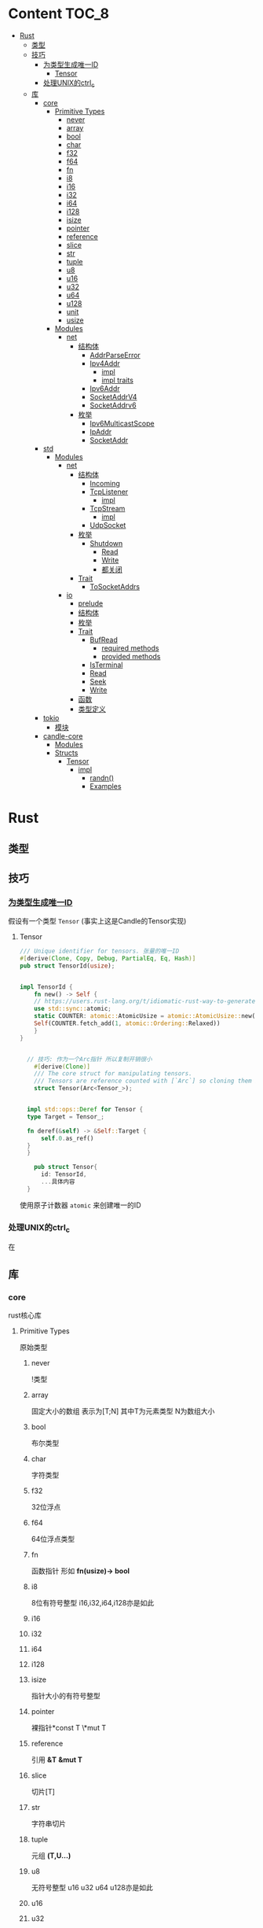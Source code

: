 * Content                                                             :TOC_8:
- [[#rust][Rust]]
  - [[#类型][类型]]
  - [[#技巧][技巧]]
    - [[#为类型生成唯一id][为类型生成唯一ID]]
      - [[#tensor][Tensor]]
    - [[#处理unix的ctrl_c][处理UNIX的ctrl_c]]
  - [[#库][库]]
    - [[#core][core]]
      - [[#primitive-types][Primitive Types]]
        - [[#never][never]]
        - [[#array][array]]
        - [[#bool][bool]]
        - [[#char][char]]
        - [[#f32][f32]]
        - [[#f64][f64]]
        - [[#fn][fn]]
        - [[#i8][i8]]
        - [[#i16][i16]]
        - [[#i32][i32]]
        - [[#i64][i64]]
        - [[#i128][i128]]
        - [[#isize][isize]]
        - [[#pointer][pointer]]
        - [[#reference][reference]]
        - [[#slice][slice]]
        - [[#str][str]]
        - [[#tuple][tuple]]
        - [[#u8][u8]]
        - [[#u16][u16]]
        - [[#u32][u32]]
        - [[#u64][u64]]
        - [[#u128][u128]]
        - [[#unit][unit]]
        - [[#usize][usize]]
      - [[#modules][Modules]]
        - [[#net][net]]
          - [[#结构体][结构体]]
            - [[#addrparseerror][AddrParseError]]
            - [[#ipv4addr][Ipv4Addr]]
              - [[#impl][impl]]
              - [[#impl-traits][impl traits]]
            - [[#ipv6addr][Ipv6Addr]]
            - [[#socketaddrv4][SocketAddrV4]]
            - [[#socketaddrv6][SocketAddrv6]]
          - [[#枚举][枚举]]
            - [[#ipv6multicastscope][Ipv6MulticastScope]]
            - [[#ipaddr][IpAddr]]
            - [[#socketaddr][SocketAddr]]
    - [[#std][std]]
      - [[#modules-1][Modules]]
        - [[#net-1][net]]
          - [[#结构体-1][结构体]]
            - [[#incoming][Incoming]]
            - [[#tcplistener][TcpListener]]
              - [[#impl-1][impl]]
            - [[#tcpstream][TcpStream]]
              - [[#impl-2][impl]]
            - [[#udpsocket][UdpSocket]]
          - [[#枚举-1][枚举]]
            - [[#shutdown][Shutdown]]
              - [[#read][Read]]
              - [[#write][Write]]
              - [[#都关闭][都关闭]]
          - [[#trait][Trait]]
            - [[#tosocketaddrs][ToSocketAddrs]]
        - [[#io][io]]
          - [[#prelude][prelude]]
          - [[#结构体-2][结构体]]
          - [[#枚举-2][枚举]]
          - [[#trait-1][Trait]]
            - [[#bufread][BufRead]]
              - [[#required-methods][required methods]]
              - [[#provided-methods][provided methods]]
            - [[#isterminal][IsTerminal]]
            - [[#read-1][Read]]
            - [[#seek][Seek]]
            - [[#write-1][Write]]
          - [[#函数][函数]]
          - [[#类型定义][类型定义]]
    - [[#tokio][tokio]]
      - [[#模块][模块]]
    - [[#candle-core][candle-core]]
      - [[#modules-2][Modules]]
      - [[#structs][Structs]]
        - [[#tensor-1][Tensor]]
          - [[#impl-3][impl]]
            - [[#randn][randn()]]
            - [[#examples][Examples]]

* Rust
** 类型
** 技巧
*** [[https://users.rust-lang.org/t/idiomatic-rust-way-to-generate-unique-id/33805][为类型生成唯一ID]]

假设有一个类型 ~Tensor~ (事实上这是Candle的Tensor实现)
**** Tensor
#+begin_src rust
  /// Unique identifier for tensors. 张量的唯一ID
  #[derive(Clone, Copy, Debug, PartialEq, Eq, Hash)]
  pub struct TensorId(usize);


  impl TensorId {
      fn new() -> Self {
	  // https://users.rust-lang.org/t/idiomatic-rust-way-to-generate-unique-id/33805
	  use std::sync::atomic;
	  static COUNTER: atomic::AtomicUsize = atomic::AtomicUsize::new(1);
	  Self(COUNTER.fetch_add(1, atomic::Ordering::Relaxed))
      }
  }
  

	// 技巧: 作为一个Arc指针 所以复制开销很小
      #[derive(Clone)]
      /// The core struct for manipulating tensors.
      /// Tensors are reference counted with [`Arc`] so cloning them is cheap.
      struct Tensor(Arc<Tensor_>);


    impl std::ops::Deref for Tensor {
	type Target = Tensor_;

	fn deref(&self) -> &Self::Target {
	    self.0.as_ref()
	}
    }

      pub struct Tensor{
	    id: TensorId,
	    ...具体内容
	}

#+end_src
使用原子计数器 ~atomic~ 来创建唯一的ID

*** 处理UNIX的ctrl_c
在

** 库
*** core
rust核心库
**** Primitive Types
原始类型
***** never
!类型

***** array
固定大小的数组 表示为[T;N] 其中T为元素类型 N为数组大小

***** bool
布尔类型

***** char
字符类型

***** f32
32位浮点

***** f64
64位浮点类型

***** fn
函数指针 形如 *fn(usize)-> bool*

***** i8
8位有符号整型 i16,i32,i64,i128亦是如此
***** i16

***** i32

***** i64

***** i128

***** isize
指针大小的有符号整型
***** pointer
裸指针*const T \*mut T
***** reference
引用 *&T* *&mut T*
***** slice
切片[T]
***** str
字符串切片
***** tuple
元组 *(T,U...)*
***** u8
无符号整型 u16 u32 u64 u128亦是如此
***** u16

***** u32

***** u64

***** u128

***** unit
()类型
***** usize
指针大小无符号整型

**** Modules
模块
***** net
IP通信的网络原语
****** 结构体
******* TODO AddrParseError
解析IP地址或套接字地址时返回的错误

******* Ipv4Addr
Ipv4地址

******** impl

********* new()
从四个u8新建一个ipv4
#+begin_src rust
  pub const fn new(a:u8,b:u8,c:u8,d:u8) -> Ipv4Addr
#+end_src

********* octets()
返回该地址的4个u8
#+begin_src rust
  pub const fn octets(&self) -> [u8;4]
#+end_src
******** impl traits
********* FromStr


******* TODO Ipv6Addr
Ipv6地址

******* TODO SocketAddrV4
Ipv4套接字地址
******* TODO SocketAddrv6
Ipv6套接字地址

****** 枚举

******* TODO Ipv6MulticastScope
ipv6多播地址范围

******* IpAddr
ip地址 v4或v6

******* SocketAddr
socket地址 v4或v6
*** std
**** Modules
***** net
对比core的[[#net][net]]模块的差异内容
****** 结构体
******* Incoming
在[[#tcplistener][TcpListener]]上无限accept的迭代器
******* TcpListener
TCP套接字服务器
******** impl
********* accept()
接受一个listener的新传入的连接
该函数会阻塞线程直到建立TCP连接
#+begin_src rust
  pub fn accept(&self) -> Result<(Tcpstream,SocketAddr)>
#+end_src

********** Examples
#+begin_src rust
  use std::net::TcpListener;
  let listener: TcpListener = TcpListener::bind("127.0.0.1:3000").expect("无法监听");
  match listener.accept() {
      Ok((stream,peer_addr)) => println!("net client {peeraddr:?}"),
      Err(e) => println!("Couldn't get client {e:?}")

  }
#+end_src

********* bind()
创建一个新的TcpListener 绑定到函数参数中的地址

当端口为0时则要求操作系统分配端口
#+begin_src rust
  pub fn bind<A: ToSocketAddrs>(addr: A) -> Result<TcpListener>
#+end_src
********* incoming()
返回监听地址的迭代器
#+begin_src rust
  pub fn incoming(&self) -> Incoming<'_>
#+end_src
********** Examples
#+begin_src rust
  use std::net::{TcpListener,TcpStream};

  fn main() -> {
      let listener = TcpListener::bind("127.0.0.1:3000").unwrap();
      for stream in listener.incoming() {
	  match stream {
	      Ok(stream) => {

	  },
	      Err(e) => {
		  
      },
  }
#+end_src

********* local_addr()
返回侦测器监听的套接字
#+begin_src rust
  pub fn local_addr(&self) -> Result<SocketAddr>
#+end_src

********* set_nonblocking()
将此TCP流移入或移出非阻塞模式
#+begin_src rust
  pub fn set_nonblocking(&self,nonblocking: bool) -> Result<()>
#+end_src

********** Examples
#+begin_src rust
  use std::io;
  use std::net::TcpListener;
  let listener = TcpListener::bind("127.0.0.1:3000").unwrap();
  listener.set_nonblocking(true).expect("Cant set nonblocking");
  
#+end_src

********* try_clone()
clone一个监听器
注意 在一个监听器上设置的选项会影响其他的监听器
#+begin_src rust
  pub fn try_clone(&self) -> Result<TcpListener>
#+end_src

******* TcpStream
本地套接字与远程套接字的TCP流
本地套接字与远程套接字的tcp流

可用于读取与写入

drop时会关闭连接
******** impl
********* connect()
打开到远程主机的TCP连接
#+begin_src rust
  pub fn connect<A: ToSocketAddrs>(addr: A) -> Result<TcpStream>
#+end_src



********* shutdown()
关闭此连接的 读取 写入 或者都关闭
取决于[[#shutdown][Shutdown]]的类型
#+begin_src rust
  pub fn shutdown(&self,how: Shutdown) -> Result<()>
#+end_src

********* local_addr()
返回本地地址
#+begin_src rust
  pub fn local_addr(&self) -> Result<SocketAddr>
#+end_src

********* peer_addr()
返回远程地址
#+begin_src rust
  pub fn peer_addr(&self) -> Result<SocketAddr>
#+end_src


********* set_nonblocking(&self,nonblocking: bool) -> Result<()>
将此TCP流移入或移出非阻塞模式

********* try_clone()
clone一个新句柄

********* Write
从writer中写入缓冲区
******* UdpSocket
UDP套接字

****** 枚举
******* Shutdown
传给[[#tcplistener][TcpListener]]::shutdown方法的可能值

#+begin_src rust
  pub enum Shutdown {
      Read,
      Write,
      Both,
  }
#+end_src

******** Read
关闭读取部分

******** Write
关闭写入部分

******** 都关闭
****** Trait
******* ToSocketAddrs
可转换为SokcetAddr

***** io
I/O功能
****** prelude
#+begin_src rust
  pub use super::BufRead;
  pub use super::Read;
  pub use super::Seek;
  pub use super::Write;
#+end_src

****** 结构体

****** 枚举

****** Trait
******* BufRead
缓冲读取器
带有 ~内部缓冲区~ 的Read类型
支持Read的所有方法
******** required methods

********* consume()
调用此函数告诉实现此trait的缓冲区 ~amt~ 个字节已经被消耗 调用read时不应该再返回他们
#+begin_src rust
  fn consume(&mut self,amt:usize)
#+end_src

********* fill_buf()

返回缓冲区内的内容 如果内部缓冲区为空 则使用内部reader中的更多数据填充内部缓冲区

此函数应该与consume方法配对才能正确执行功能

当返回空的缓冲区时 则达到了EOF
#+begin_src rust
  fn fill_buf(&mut self) -> Result<&[u8]>
#+end_src

********** Examples
#+begin_src rust
  use std::io;
  use std::io::prelude::*;

  let stdin = io::stdin();
  let mut stdin = stdin.lock();

  let buffer = stdin.fill_buf().unwrap();
  // 使用缓冲区
  println!("{buffer:?}")

      // 提示buffer已经消耗了length字节 以后不再返回
      let length = buffer.len();
  stdin.consume(length);
#+end_src
******** provided methods

********* lines()
返回此reader的各行上的迭代器
#+begin_src rust
  fn lines(self) -> Lines<Self> where Self: Sized,
#+end_src
迭代器产生io::Result<String>


********** Examples
#+begin_src rust
  use std::io::{self, BufRead};

  let cursor = io::Cursor::new(b"lorem\nipsum\r\ndolor");

  let mut lines_iter = cursor.lines().map(|l| l.unwrap());
  assert_eq!(lines_iter.next(), Some(String::from("lorem")));
  assert_eq!(lines_iter.next(), Some(String::from("ipsum")));
  assert_eq!(lines_iter.next(), Some(String::from("dolor")));
  assert_eq!(lines_iter.next(), None);
#+end_src

********* read_line()
读取所有字节直到到达换行符(0xA) 并将他们追加到String缓冲区
#+begin_src rust
  fn read_line(&mut self,buf: &mut String) -> Result<usize>
#+end_src

******* IsTerminal
指定 descriptor/handle 是否指代 terminal/tty
******* Read
允许从源读取字节
实现Read的类型叫做读取器
常见的读取器有 ~std::fs::File~ ~std::net::TcpStream~ ~std::io::stdin()~ ~std::io::Cursor<&[u8]>~
******* Seek
游标
******* Write
写入器
支持字节输出与UTF-8输出
常见的写入器有 ~std::fs::File~ ~std::net::TcpStream~ ~std::io::stdout()~ ~std::io::stderr()~ ~std::io::Cursor<&mut [u8]>~ ~std::io::Vec<u8>~

****** 函数

****** 类型定义
*** tokio
rust的异步运行时
Tokio 是一个 ~事件驱动~ 的 ~非阻塞 I/O 平台~ ，用于 ~异步~

tokio提供了主要的几个组件
- 异步任务工具 包括同步原语(sync),通道(channel),timesout,sleeps,duration
- 异步I/O的API TCP/UDP的socket 文件系统操作 进程与信号管理
- runtime异步代码运行时  
**** 模块
*** candle-core

**** Modules

**** Structs

***** Tensor
张量

****** impl
******* randn()
从指定的均值 ~mean~ 和 标准差 ~std~ 的正态分布中采样得到的值创建一个张量 ~Tensr~
#+begin_src rust
  pub fn randn<S: Into<Shape>, T: FloatDtype>(mean: T, std: T, s: S, device: &Device) -> Result<Self>
#+end_src

******* Examples

#+begin_src rust
  use candle_core::{Device,Tensor,Result};
  // 创建一个从均值为0.0 标准差为1.0 的正态分布中随机采样得到的值的张量 并且张量是一个二维张量 具有784行 100列
    let device = Device::Cpu;
    let tensor = Tensor::randn(0.0,1.0,(784,100), &device)?;
#+end_src
